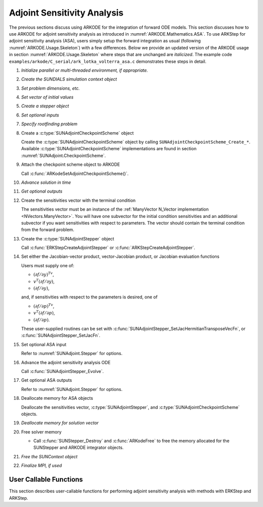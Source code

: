 .. _ARKODE.Usage.ASA:

Adjoint Sensitivity Analysis
============================

The previous sections discuss using ARKODE for the integration of forward ODE models. This section
discusses how to use ARKODE for adjoint sensitivity analysis as introduced in
:numref:`ARKODE.Mathematics.ASA`. To use ARKStep for adjoint sensitivity analysis (ASA), users
simply setup the forward integration as usual (following :numref:`ARKODE.Usage.Skeleton`) with a few
differences. Below we provide an updated version of the ARKODE usage in section
:numref:`ARKODE.Usage.Skeleton` where steps that are unchanged are *italicized*. The example
code ``examples/arkode/C_serial/ark_lotka_volterra_asa.c`` demonstrates these steps in detail.

.. index:: Adjoint Sensitivity Analysis user main program

#. *Initialize parallel or multi-threaded environment, if appropriate.*

#. *Create the SUNDIALS simulation context object*

#. *Set problem dimensions, etc.*

#. *Set vector of initial values*

#. *Create a stepper object*

#. *Set optional inputs*

#. *Specify rootfinding problem*

#. Create a :c:type:`SUNAdjointCheckpointScheme` object

   Create the :c:type:`SUNAdjointCheckpointScheme` object by calling ``SUNAdjointCheckpointScheme_Create_*``.
   Available :c:type:`SUNAdjointCheckpointScheme` implementations are found in
   section :numref:`SUNAdjoint.CheckpointScheme`.
   
#. Attach the checkpoint scheme object to ARKODE 
   
   Call :c:func:`ARKodeSetAdjointCheckpointScheme()`.

#. *Advance solution in time*

#. *Get optional outputs*

#. Create the sensitivities vector with the terminal condition

   The sensitivities vector must be an instance of the :ref:`ManyVector N_Vector implementation <NVectors.ManyVector>`.
   You will have one subvector for the initial condition sensitivities and an additional subvector if you
   want sensitivities with respect to parameters.
   The vector should contain the terminal condition from the forward problem.

#. Create the :c:type:`SUNAdjointStepper` object

   Call :c:func:`ERKStepCreateAdjointStepper` or :c:func:`ARKStepCreateAdjointStepper`.

#. Set either the Jacobian-vector product, vector-Jacobian product, or Jacobian evaluation functions

   Users must supply one of:
   
   * :math:`(\partial f/\partial y)^Tv`,
   * :math:`v^T(\partial f/\partial y)`,
   * :math:`(\partial f/\partial y)`,

   and, if sensitivities with respect to the parameters is desired, one of

   * :math:`(\partial f/\partial p)^Tv`,
   * :math:`v^T(\partial f/\partial p)`,
   * :math:`(\partial f/\partial p)`.

   These user-supplied routines can be set with :c:func:`SUNAdjointStepper_SetJacHermitianTransposeVecFn`, or
   :c:func:`SUNAdjointStepper_SetJacFn`.

#. Set optional ASA input

   Refer to :numref:`SUNAdjoint.Stepper` for options.

#. Advance the adjoint sensitivity analysis ODE

   Call :c:func:`SUNAdjointStepper_Evolve`.

#. Get optional ASA outputs

   Refer to :numref:`SUNAdjoint.Stepper` for options.

#. Deallocate memory for ASA objects

   Deallocate the sensitivities vector, :c:type:`SUNAdjointStepper`, 
   and :c:type:`SUNAdjointCheckpointScheme` objects.

#. *Deallocate memory for solution vector*

#. Free solver memory

   * Call :c:func:`SUNStepper_Destroy` and :c:func:`ARKodeFree` to free the memory
     allocated for the SUNStepper and ARKODE integrator objects.

#. *Free the SUNContext object*

#. *Finalize MPI, if used*



User Callable Functions
-----------------------

This section describes user-callable functions for performing
adjoint sensitivity analysis with methods with ERKStep and ARKStep.

.. c:function:: int ERKStepCreateAdjointStepper(void* arkode_mem, N_Vector sf, SUNAdjointStepper* adj_stepper_ptr)

   Creates a :c:type:`SUNAdjointStepper` object compatible with the provided ERKStep instance for
   integrating the adjoint sensitivity system :eq:`ARKODE_DISCRETE_ADJOINT`.

   :param arkode_mem: a pointer to the ERKStep memory block.
   :param sf: the sensitivity vector holding the adjoint system terminal condition.
      This must be an instance of the ManyVector ``N_Vector`` implementation with at
      least one subvector (depending on if sensitivities to parameters should be computed).
      The first subvector must be :math:`\partial g_y(y(t_f)) \in \mathbb{R}^N`. If sensitivities to parameters should be computed, then the second subvector must be :math:`g_p(y(t_f), p) \in \mathbb{R}^{N_s}`,
      otherwise only one subvector should be provided.
   :param adj_stepper_ptr: the newly created :c:type:`SUNAdjointStepper` object.

   :return:
      * ``ARK_SUCCESS`` if successful
      * ``ARK_MEM_FAIL`` if a memory allocation failed
      * ``ARK_ILL_INPUT`` if an argument has an illegal value.

   .. versionadded:: x.y.z

.. c:function:: int ARKStepCreateAdjointStepper(void* arkode_mem, N_Vector sf, SUNAdjointStepper* adj_stepper_ptr)

   Creates a :c:type:`SUNAdjointStepper` object compatible with the provided ARKStep instance for
   integrating the adjoint sensitivity system :eq:`ARKODE_DISCRETE_ADJOINT`.

   :param arkode_mem: a pointer to the ARKStep memory block.
   :param sf: the sensitivity vector holding the adjoint system terminal condition.
      This must be an instance of the ManyVector ``N_Vector`` implementation with at
      least one subvector (depending on if sensitivities to parameters should be computed).
      The first subvector must be :math:`\partial g_y(y(t_f)) \in \mathbb{R}^N`. If sensitivities to parameters should be computed, then the second subvector must be :math:`g_p(y(t_f), p) \in \mathbb{R}^{N_s}`,
      otherwise only one subvector should be provided.
   :param adj_stepper_ptr: the newly created :c:type:`SUNAdjointStepper` object.

   :return:
      * ``ARK_SUCCESS`` if successful
      * ``ARK_MEM_FAIL`` if a memory allocation failed
      * ``ARK_ILL_INPUT`` if an argument has an illegal value.

   .. versionadded:: x.y.z

   .. note:: 

      Currently only explicit methods are supported for ASA.
      